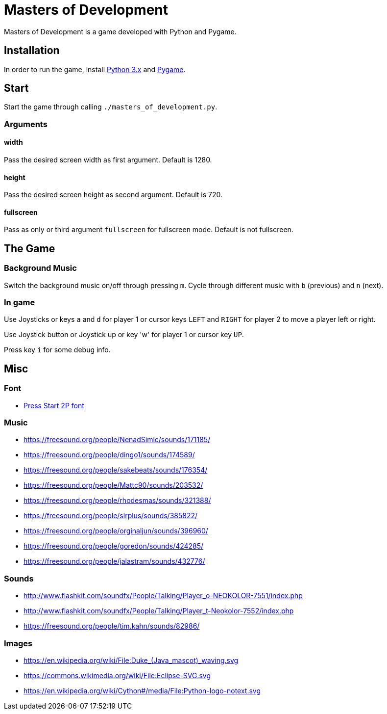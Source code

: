 = Masters of Development

Masters of Development is a game developed with Python and Pygame.

== Installation

In order to run the game, install https://www.python.org/downloads/[Python 3.x] and https://www.pygame.org/wiki/GettingStarted[Pygame].

== Start

Start the game through calling `./masters_of_development.py`.

=== Arguments

==== width

Pass the desired screen width as first argument. Default is 1280.

==== height

Pass the desired screen height as second argument. Default is 720.

==== fullscreen

Pass as only or third argument `fullscreen` for fullscreen mode. Default is not fullscreen.

== The Game

=== Background Music

Switch the background music on/off through pressing `m`. Cycle through different music with `b` (previous) and `n` (next).

=== In game

Use Joysticks or keys `a` and `d` for player 1 or cursor keys `LEFT` and `RIGHT` for player 2 to move a player left or right.

Use Joystick button or Joystick up or key 'w' for player 1 or cursor key `UP`.

Press key `i` for some debug info.

== Misc

=== Font
* http://www.fontspace.com/codeman38/press-start-2p[Press Start 2P font]

=== Music
* https://freesound.org/people/NenadSimic/sounds/171185/
* https://freesound.org/people/dingo1/sounds/174589/
* https://freesound.org/people/sakebeats/sounds/176354/
* https://freesound.org/people/Mattc90/sounds/203532/
* https://freesound.org/people/rhodesmas/sounds/321388/
* https://freesound.org/people/sirplus/sounds/385822/
* https://freesound.org/people/orginaljun/sounds/396960/
* https://freesound.org/people/goredon/sounds/424285/
* https://freesound.org/people/jalastram/sounds/432776/

=== Sounds
* http://www.flashkit.com/soundfx/People/Talking/Player_o-NEOKOLOR-7551/index.php
* http://www.flashkit.com/soundfx/People/Talking/Player_t-Neokolor-7552/index.php
* https://freesound.org/people/tim.kahn/sounds/82986/

=== Images
* https://en.wikipedia.org/wiki/File:Duke_(Java_mascot)_waving.svg
* https://commons.wikimedia.org/wiki/File:Eclipse-SVG.svg
* https://en.wikipedia.org/wiki/Cython#/media/File:Python-logo-notext.svg
